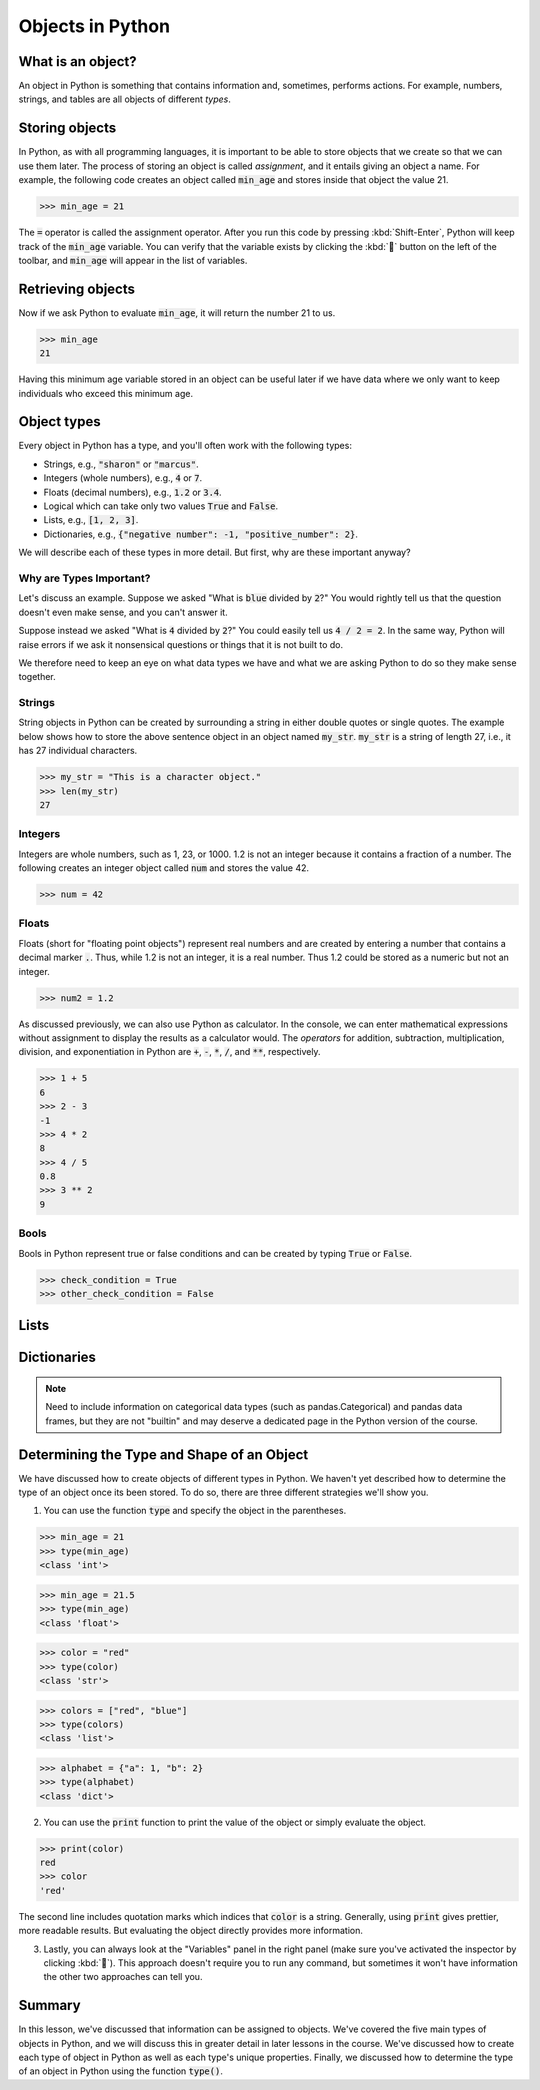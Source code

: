Objects in Python
=================

What is an object?
------------------

An object in Python is something that contains information and, sometimes, performs actions. For example, numbers, strings, and tables are all objects of different *types*.

Storing objects
---------------

In Python, as with all programming languages, it is important to be able to store objects that we create so that we can use them later. The process of storing an object is called *assignment*, and it entails giving an object a name. For example, the following code creates an object called :code:`min_age` and stores inside that object the value 21.

>>> min_age = 21

The :code:`=` operator is called the assignment operator. After you run this code by pressing :kbd:`Shift-Enter`, Python will keep track of the :code:`min_age` variable. You can verify that the variable exists by clicking the :kbd:`🐞` button on the left of the toolbar, and :code:`min_age` will appear in the list of variables.

.. image:: assets/codespaces-variable-inspector.png

Retrieving objects
------------------

Now if we ask Python to evaluate :code:`min_age`, it will return the number 21 to us.

>>> min_age
21

Having this minimum age variable stored in an object can be useful later if we have data where we only want to keep individuals who exceed this minimum age.

Object types
------------

Every object in Python has a type, and you'll often work with the following types:

- Strings, e.g., :code:`"sharon"` or :code:`"marcus"`.
- Integers (whole numbers), e.g., :code:`4` or :code:`7`.
- Floats (decimal numbers), e.g., :code:`1.2` or :code:`3.4`.
- Logical which can take only two values :code:`True` and :code:`False`.
- Lists, e.g., :code:`[1, 2, 3]`.
- Dictionaries, e.g., :code:`{"negative number": -1, "positive_number": 2}`.

We will describe each of these types in more detail. But first, why are these important anyway?

Why are Types Important?
^^^^^^^^^^^^^^^^^^^^^^^^

Let's discuss an example. Suppose we asked "What is :code:`blue` divided by :code:`2`?" You would rightly tell us that the question doesn't even make sense, and you can't answer it.

Suppose instead we asked "What is :code:`4` divided by :code:`2`?" You could easily tell us :code:`4 / 2 = 2`. In the same way, Python will raise errors if we ask it nonsensical questions or things that it is not built to do.

We therefore need to keep an eye on what data types we have and what we are asking Python to do so they make sense together.

Strings
^^^^^^^

String objects in Python can be created by surrounding a string in either double quotes or single quotes. The example below shows how to store the above sentence object in an object named :code:`my_str`. :code:`my_str` is a string of length 27, i.e., it has 27 individual characters.

>>> my_str = "This is a character object."
>>> len(my_str)
27

Integers
^^^^^^^^

Integers are whole numbers, such as 1, 23, or 1000.  1.2 is not an integer because it contains a fraction of a number. The following creates an integer object called :code:`num` and stores the value 42.

>>> num = 42

Floats
^^^^^^

Floats (short for "floating point objects") represent real numbers and are created by entering a number that contains a decimal marker :code:`.`. Thus, while 1.2 is not an integer, it is a real number. Thus 1.2 could be stored as a numeric but not an integer.

>>> num2 = 1.2

As discussed previously, we can also use Python as calculator. In the console, we can enter mathematical expressions without assignment to display the results as a calculator would. The *operators* for addition, subtraction, multiplication, division, and exponentiation in Python are :code:`+`, :code:`-`, :code:`*`, :code:`/`, and :code:`**`, respectively.

>>> 1 + 5
6
>>> 2 - 3
-1
>>> 4 * 2
8
>>> 4 / 5
0.8
>>> 3 ** 2
9

Bools
^^^^^

Bools in Python represent true or false conditions and can be created by typing :code:`True` or :code:`False`.

>>> check_condition = True
>>> other_check_condition = False

Lists
-----

Dictionaries
------------

.. note::

    Need to include information on categorical data types (such as pandas.Categorical) and pandas data frames, but they are not "builtin" and may deserve a dedicated page in the Python version of the course.

Determining the Type and Shape of an Object
-------------------------------------------

We have discussed how to create objects of different types in Python. We haven't yet described how to determine the type of an object once its been stored. To do so, there are three different strategies we'll show you.

1. You can use the function :code:`type` and specify the object in the parentheses.

>>> min_age = 21
>>> type(min_age)
<class 'int'>

>>> min_age = 21.5
>>> type(min_age)
<class 'float'>

>>> color = "red"
>>> type(color)
<class 'str'>

>>> colors = ["red", "blue"]
>>> type(colors)
<class 'list'>

>>> alphabet = {"a": 1, "b": 2}
>>> type(alphabet)
<class 'dict'>

2. You can use the :code:`print` function to print the value of the object or simply evaluate the object.

>>> print(color)
red
>>> color
'red'

The second line includes quotation marks which indices that :code:`color` is a string. Generally, using :code:`print` gives prettier, more readable results. But evaluating the object directly provides more information.

3. Lastly, you can always look at the "Variables" panel in the right panel (make sure you've activated the inspector by clicking :kbd:`🐞`). This approach doesn't require you to run any command, but sometimes it won't have information the other two approaches can tell you.

.. image:: assets/codespaces-variable-inspector.png

Summary
-------

In this lesson, we've discussed that information can be assigned to objects. We've covered the five main types of objects in Python, and we will discuss this in greater detail in later lessons in the course. We've discussed how to create each type of object in Python as well as each type's unique properties. Finally, we discussed how to determine the type of an object in Python using the function :code:`type()`.

